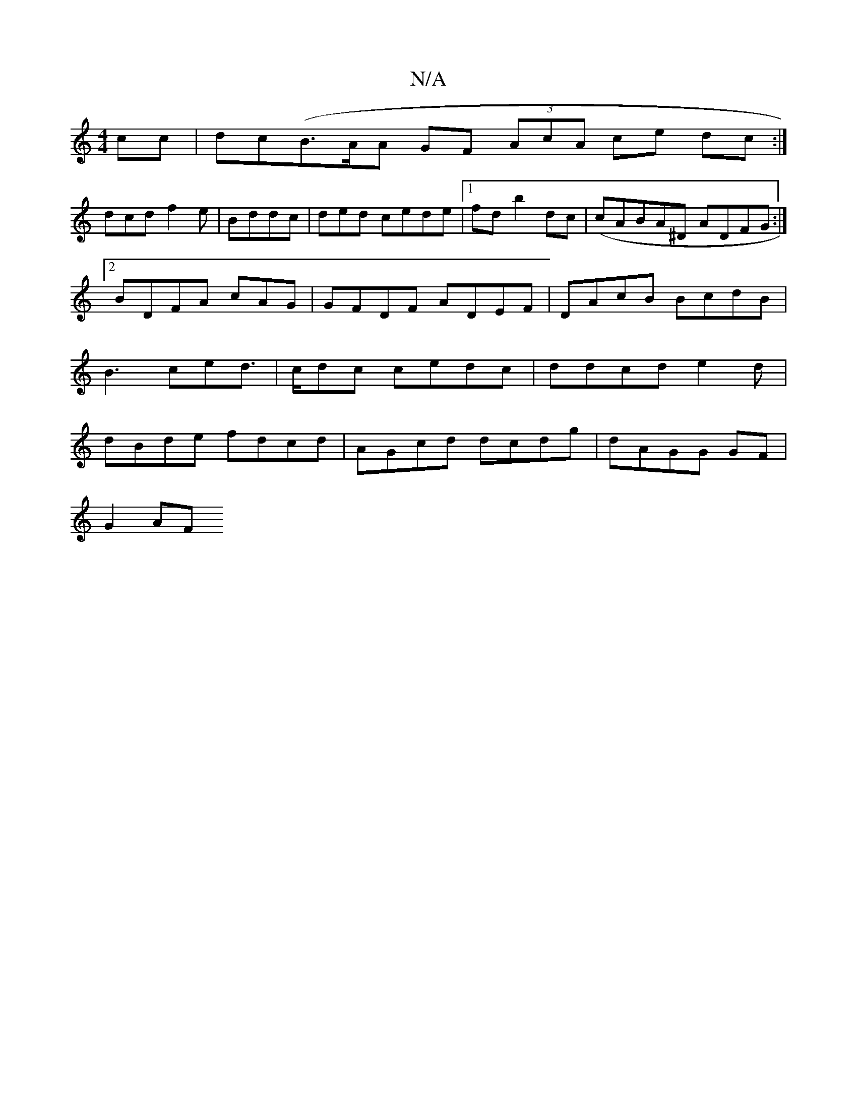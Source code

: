 X:1
T:N/A
M:4/4
R:N/A
K:Cmajor
cc|dc(B>AA GF (3AcA ce dc:|
K:"G"F2 cA | dcA AGF|
dcd f2e| Bddc |ded cede|1 fdb2dc | (cABA^D ADFG:|[2 BDFA cAG | GFDF ADEF|DAcB BcdB|B3 ced |>cdc cedc|ddcd e2 d | dBde fdcd|AGcd dcdg | dAGG GF |
G2 AF